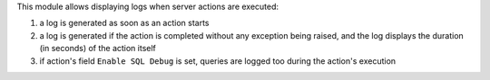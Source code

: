 This module allows displaying logs when server actions are executed:

1. a log is generated as soon as an action starts

2. a log is generated if the action is completed without any exception being raised, and the log displays the duration (in seconds) of the action itself

3. if action's field ``Enable SQL Debug`` is set, queries are logged too during the action's execution
